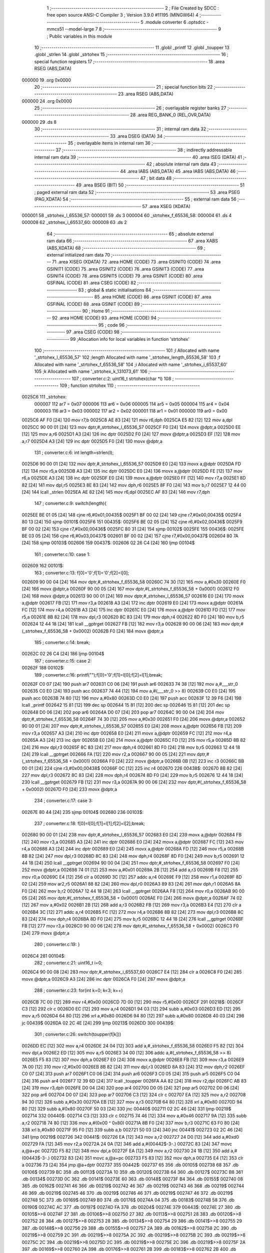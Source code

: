                                       1 ;--------------------------------------------------------
                                      2 ; File Created by SDCC : free open source ANSI-C Compiler
                                      3 ; Version 3.9.0 #11195 (MINGW64)
                                      4 ;--------------------------------------------------------
                                      5 	.module converter
                                      6 	.optsdcc -mmcs51 --model-large
                                      7 	
                                      8 ;--------------------------------------------------------
                                      9 ; Public variables in this module
                                     10 ;--------------------------------------------------------
                                     11 	.globl _printf
                                     12 	.globl _toupper
                                     13 	.globl _strlen
                                     14 	.globl _strtohex
                                     15 ;--------------------------------------------------------
                                     16 ; special function registers
                                     17 ;--------------------------------------------------------
                                     18 	.area RSEG    (ABS,DATA)
      000000                         19 	.org 0x0000
                                     20 ;--------------------------------------------------------
                                     21 ; special function bits
                                     22 ;--------------------------------------------------------
                                     23 	.area RSEG    (ABS,DATA)
      000000                         24 	.org 0x0000
                                     25 ;--------------------------------------------------------
                                     26 ; overlayable register banks
                                     27 ;--------------------------------------------------------
                                     28 	.area REG_BANK_0	(REL,OVR,DATA)
      000000                         29 	.ds 8
                                     30 ;--------------------------------------------------------
                                     31 ; internal ram data
                                     32 ;--------------------------------------------------------
                                     33 	.area DSEG    (DATA)
                                     34 ;--------------------------------------------------------
                                     35 ; overlayable items in internal ram 
                                     36 ;--------------------------------------------------------
                                     37 ;--------------------------------------------------------
                                     38 ; indirectly addressable internal ram data
                                     39 ;--------------------------------------------------------
                                     40 	.area ISEG    (DATA)
                                     41 ;--------------------------------------------------------
                                     42 ; absolute internal ram data
                                     43 ;--------------------------------------------------------
                                     44 	.area IABS    (ABS,DATA)
                                     45 	.area IABS    (ABS,DATA)
                                     46 ;--------------------------------------------------------
                                     47 ; bit data
                                     48 ;--------------------------------------------------------
                                     49 	.area BSEG    (BIT)
                                     50 ;--------------------------------------------------------
                                     51 ; paged external ram data
                                     52 ;--------------------------------------------------------
                                     53 	.area PSEG    (PAG,XDATA)
                                     54 ;--------------------------------------------------------
                                     55 ; external ram data
                                     56 ;--------------------------------------------------------
                                     57 	.area XSEG    (XDATA)
      000001                         58 _strtohex_l_65536_57:
      000001                         59 	.ds 3
      000004                         60 _strtohex_f_65536_58:
      000004                         61 	.ds 4
      000008                         62 _strtohex_i_65537_60:
      000008                         63 	.ds 2
                                     64 ;--------------------------------------------------------
                                     65 ; absolute external ram data
                                     66 ;--------------------------------------------------------
                                     67 	.area XABS    (ABS,XDATA)
                                     68 ;--------------------------------------------------------
                                     69 ; external initialized ram data
                                     70 ;--------------------------------------------------------
                                     71 	.area XISEG   (XDATA)
                                     72 	.area HOME    (CODE)
                                     73 	.area GSINIT0 (CODE)
                                     74 	.area GSINIT1 (CODE)
                                     75 	.area GSINIT2 (CODE)
                                     76 	.area GSINIT3 (CODE)
                                     77 	.area GSINIT4 (CODE)
                                     78 	.area GSINIT5 (CODE)
                                     79 	.area GSINIT  (CODE)
                                     80 	.area GSFINAL (CODE)
                                     81 	.area CSEG    (CODE)
                                     82 ;--------------------------------------------------------
                                     83 ; global & static initialisations
                                     84 ;--------------------------------------------------------
                                     85 	.area HOME    (CODE)
                                     86 	.area GSINIT  (CODE)
                                     87 	.area GSFINAL (CODE)
                                     88 	.area GSINIT  (CODE)
                                     89 ;--------------------------------------------------------
                                     90 ; Home
                                     91 ;--------------------------------------------------------
                                     92 	.area HOME    (CODE)
                                     93 	.area HOME    (CODE)
                                     94 ;--------------------------------------------------------
                                     95 ; code
                                     96 ;--------------------------------------------------------
                                     97 	.area CSEG    (CODE)
                                     98 ;------------------------------------------------------------
                                     99 ;Allocation info for local variables in function 'strtohex'
                                    100 ;------------------------------------------------------------
                                    101 ;l                         Allocated with name '_strtohex_l_65536_57'
                                    102 ;length                    Allocated with name '_strtohex_length_65536_58'
                                    103 ;f                         Allocated with name '_strtohex_f_65536_58'
                                    104 ;i                         Allocated with name '_strtohex_i_65537_60'
                                    105 ;k                         Allocated with name '_strtohex_k_131073_61'
                                    106 ;------------------------------------------------------------
                                    107 ;	converter.c:2: uint16_t strtohex(char *l)
                                    108 ;	-----------------------------------------
                                    109 ;	 function strtohex
                                    110 ;	-----------------------------------------
      0025C6                        111 _strtohex:
                           000007   112 	ar7 = 0x07
                           000006   113 	ar6 = 0x06
                           000005   114 	ar5 = 0x05
                           000004   115 	ar4 = 0x04
                           000003   116 	ar3 = 0x03
                           000002   117 	ar2 = 0x02
                           000001   118 	ar1 = 0x01
                           000000   119 	ar0 = 0x00
      0025C6 AF F0            [24]  120 	mov	r7,b
      0025C8 AE 83            [24]  121 	mov	r6,dph
      0025CA E5 82            [12]  122 	mov	a,dpl
      0025CC 90 00 01         [24]  123 	mov	dptr,#_strtohex_l_65536_57
      0025CF F0               [24]  124 	movx	@dptr,a
      0025D0 EE               [12]  125 	mov	a,r6
      0025D1 A3               [24]  126 	inc	dptr
      0025D2 F0               [24]  127 	movx	@dptr,a
      0025D3 EF               [12]  128 	mov	a,r7
      0025D4 A3               [24]  129 	inc	dptr
      0025D5 F0               [24]  130 	movx	@dptr,a
                                    131 ;	converter.c:6: int length=strlen(l);
      0025D6 90 00 01         [24]  132 	mov	dptr,#_strtohex_l_65536_57
      0025D9 E0               [24]  133 	movx	a,@dptr
      0025DA FD               [12]  134 	mov	r5,a
      0025DB A3               [24]  135 	inc	dptr
      0025DC E0               [24]  136 	movx	a,@dptr
      0025DD FE               [12]  137 	mov	r6,a
      0025DE A3               [24]  138 	inc	dptr
      0025DF E0               [24]  139 	movx	a,@dptr
      0025E0 FF               [12]  140 	mov	r7,a
      0025E1 8D 82            [24]  141 	mov	dpl,r5
      0025E3 8E 83            [24]  142 	mov	dph,r6
      0025E5 8F F0            [24]  143 	mov	b,r7
      0025E7 12 44 00         [24]  144 	lcall	_strlen
      0025EA AE 82            [24]  145 	mov	r6,dpl
      0025EC AF 83            [24]  146 	mov	r7,dph
                                    147 ;	converter.c:9: switch(length){
      0025EE BE 01 05         [24]  148 	cjne	r6,#0x01,00435$
      0025F1 BF 00 02         [24]  149 	cjne	r7,#0x00,00435$
      0025F4 80 13            [24]  150 	sjmp	00101$
      0025F6                        151 00435$:
      0025F6 BE 02 05         [24]  152 	cjne	r6,#0x02,00436$
      0025F9 BF 00 02         [24]  153 	cjne	r7,#0x00,00436$
      0025FC 80 31            [24]  154 	sjmp	00102$
      0025FE                        155 00436$:
      0025FE BE 03 05         [24]  156 	cjne	r6,#0x03,00437$
      002601 BF 00 02         [24]  157 	cjne	r7,#0x00,00437$
      002604 80 7A            [24]  158 	sjmp	00103$
      002606                        159 00437$:
      002606 02 26 C4         [24]  160 	ljmp	00104$
                                    161 ;	converter.c:10: case 1:
      002609                        162 00101$:
                                    163 ;	converter.c:13: f[0]='0';f[1]='0';f[2]=l[0];
      002609 90 00 04         [24]  164 	mov	dptr,#_strtohex_f_65536_58
      00260C 74 30            [12]  165 	mov	a,#0x30
      00260E F0               [24]  166 	movx	@dptr,a
      00260F 90 00 05         [24]  167 	mov	dptr,#(_strtohex_f_65536_58 + 0x0001)
      002612 F0               [24]  168 	movx	@dptr,a
      002613 90 00 01         [24]  169 	mov	dptr,#_strtohex_l_65536_57
      002616 E0               [24]  170 	movx	a,@dptr
      002617 FB               [12]  171 	mov	r3,a
      002618 A3               [24]  172 	inc	dptr
      002619 E0               [24]  173 	movx	a,@dptr
      00261A FC               [12]  174 	mov	r4,a
      00261B A3               [24]  175 	inc	dptr
      00261C E0               [24]  176 	movx	a,@dptr
      00261D FD               [12]  177 	mov	r5,a
      00261E 8B 82            [24]  178 	mov	dpl,r3
      002620 8C 83            [24]  179 	mov	dph,r4
      002622 8D F0            [24]  180 	mov	b,r5
      002624 12 44 18         [24]  181 	lcall	__gptrget
      002627 FB               [12]  182 	mov	r3,a
      002628 90 00 06         [24]  183 	mov	dptr,#(_strtohex_f_65536_58 + 0x0002)
      00262B F0               [24]  184 	movx	@dptr,a
                                    185 ;	converter.c:14: break;
      00262C 02 26 C4         [24]  186 	ljmp	00104$
                                    187 ;	converter.c:15: case 2:
      00262F                        188 00102$:
                                    189 ;	converter.c:16: printf("");f[0]='0';f[1]=l[0];f[2]=l[1];break;
      00262F C0 07            [24]  190 	push	ar7
      002631 C0 06            [24]  191 	push	ar6
      002633 74 38            [12]  192 	mov	a,#___str_0
      002635 C0 E0            [24]  193 	push	acc
      002637 74 44            [12]  194 	mov	a,#(___str_0 >> 8)
      002639 C0 E0            [24]  195 	push	acc
      00263B 74 80            [12]  196 	mov	a,#0x80
      00263D C0 E0            [24]  197 	push	acc
      00263F 12 39 F6         [24]  198 	lcall	_printf
      002642 15 81            [12]  199 	dec	sp
      002644 15 81            [12]  200 	dec	sp
      002646 15 81            [12]  201 	dec	sp
      002648 D0 06            [24]  202 	pop	ar6
      00264A D0 07            [24]  203 	pop	ar7
      00264C 90 00 04         [24]  204 	mov	dptr,#_strtohex_f_65536_58
      00264F 74 30            [12]  205 	mov	a,#0x30
      002651 F0               [24]  206 	movx	@dptr,a
      002652 90 00 01         [24]  207 	mov	dptr,#_strtohex_l_65536_57
      002655 E0               [24]  208 	movx	a,@dptr
      002656 FB               [12]  209 	mov	r3,a
      002657 A3               [24]  210 	inc	dptr
      002658 E0               [24]  211 	movx	a,@dptr
      002659 FC               [12]  212 	mov	r4,a
      00265A A3               [24]  213 	inc	dptr
      00265B E0               [24]  214 	movx	a,@dptr
      00265C FD               [12]  215 	mov	r5,a
      00265D 8B 82            [24]  216 	mov	dpl,r3
      00265F 8C 83            [24]  217 	mov	dph,r4
      002661 8D F0            [24]  218 	mov	b,r5
      002663 12 44 18         [24]  219 	lcall	__gptrget
      002666 FA               [12]  220 	mov	r2,a
      002667 90 00 05         [24]  221 	mov	dptr,#(_strtohex_f_65536_58 + 0x0001)
      00266A F0               [24]  222 	movx	@dptr,a
      00266B 0B               [12]  223 	inc	r3
      00266C BB 00 01         [24]  224 	cjne	r3,#0x00,00438$
      00266F 0C               [12]  225 	inc	r4
      002670                        226 00438$:
      002670 8B 82            [24]  227 	mov	dpl,r3
      002672 8C 83            [24]  228 	mov	dph,r4
      002674 8D F0            [24]  229 	mov	b,r5
      002676 12 44 18         [24]  230 	lcall	__gptrget
      002679 FB               [12]  231 	mov	r3,a
      00267A 90 00 06         [24]  232 	mov	dptr,#(_strtohex_f_65536_58 + 0x0002)
      00267D F0               [24]  233 	movx	@dptr,a
                                    234 ;	converter.c:17: case 3:
      00267E 80 44            [24]  235 	sjmp	00104$
      002680                        236 00103$:
                                    237 ;	converter.c:18: f[0]=l[0];f[1]=l[1];f[2]=l[2];break;
      002680 90 00 01         [24]  238 	mov	dptr,#_strtohex_l_65536_57
      002683 E0               [24]  239 	movx	a,@dptr
      002684 FB               [12]  240 	mov	r3,a
      002685 A3               [24]  241 	inc	dptr
      002686 E0               [24]  242 	movx	a,@dptr
      002687 FC               [12]  243 	mov	r4,a
      002688 A3               [24]  244 	inc	dptr
      002689 E0               [24]  245 	movx	a,@dptr
      00268A FD               [12]  246 	mov	r5,a
      00268B 8B 82            [24]  247 	mov	dpl,r3
      00268D 8C 83            [24]  248 	mov	dph,r4
      00268F 8D F0            [24]  249 	mov	b,r5
      002691 12 44 18         [24]  250 	lcall	__gptrget
      002694 90 00 04         [24]  251 	mov	dptr,#_strtohex_f_65536_58
      002697 F0               [24]  252 	movx	@dptr,a
      002698 74 01            [12]  253 	mov	a,#0x01
      00269A 2B               [12]  254 	add	a,r3
      00269B F8               [12]  255 	mov	r0,a
      00269C E4               [12]  256 	clr	a
      00269D 3C               [12]  257 	addc	a,r4
      00269E F9               [12]  258 	mov	r1,a
      00269F 8D 02            [24]  259 	mov	ar2,r5
      0026A1 88 82            [24]  260 	mov	dpl,r0
      0026A3 89 83            [24]  261 	mov	dph,r1
      0026A5 8A F0            [24]  262 	mov	b,r2
      0026A7 12 44 18         [24]  263 	lcall	__gptrget
      0026AA F8               [12]  264 	mov	r0,a
      0026AB 90 00 05         [24]  265 	mov	dptr,#(_strtohex_f_65536_58 + 0x0001)
      0026AE F0               [24]  266 	movx	@dptr,a
      0026AF 74 02            [12]  267 	mov	a,#0x02
      0026B1 2B               [12]  268 	add	a,r3
      0026B2 FB               [12]  269 	mov	r3,a
      0026B3 E4               [12]  270 	clr	a
      0026B4 3C               [12]  271 	addc	a,r4
      0026B5 FC               [12]  272 	mov	r4,a
      0026B6 8B 82            [24]  273 	mov	dpl,r3
      0026B8 8C 83            [24]  274 	mov	dph,r4
      0026BA 8D F0            [24]  275 	mov	b,r5
      0026BC 12 44 18         [24]  276 	lcall	__gptrget
      0026BF FB               [12]  277 	mov	r3,a
      0026C0 90 00 06         [24]  278 	mov	dptr,#(_strtohex_f_65536_58 + 0x0002)
      0026C3 F0               [24]  279 	movx	@dptr,a
                                    280 ;	converter.c:19: }
      0026C4                        281 00104$:
                                    282 ;	converter.c:21: uint16_t i=0;
      0026C4 90 00 08         [24]  283 	mov	dptr,#_strtohex_i_65537_60
      0026C7 E4               [12]  284 	clr	a
      0026C8 F0               [24]  285 	movx	@dptr,a
      0026C9 A3               [24]  286 	inc	dptr
      0026CA F0               [24]  287 	movx	@dptr,a
                                    288 ;	converter.c:23: for(int k=0; k<3; k++)
      0026CB 7C 00            [12]  289 	mov	r4,#0x00
      0026CD 7D 00            [12]  290 	mov	r5,#0x00
      0026CF                        291 00218$:
      0026CF C3               [12]  292 	clr	c
      0026D0 EC               [12]  293 	mov	a,r4
      0026D1 94 03            [12]  294 	subb	a,#0x03
      0026D3 ED               [12]  295 	mov	a,r5
      0026D4 64 80            [12]  296 	xrl	a,#0x80
      0026D6 94 80            [12]  297 	subb	a,#0x80
      0026D8 40 03            [24]  298 	jc	00439$
      0026DA 02 2C 4E         [24]  299 	ljmp	00213$
      0026DD                        300 00439$:
                                    301 ;	converter.c:26: switch(toupper(f[k]))
      0026DD EC               [12]  302 	mov	a,r4
      0026DE 24 04            [12]  303 	add	a,#_strtohex_f_65536_58
      0026E0 F5 82            [12]  304 	mov	dpl,a
      0026E2 ED               [12]  305 	mov	a,r5
      0026E3 34 00            [12]  306 	addc	a,#(_strtohex_f_65536_58 >> 8)
      0026E5 F5 83            [12]  307 	mov	dph,a
      0026E7 E0               [24]  308 	movx	a,@dptr
      0026E8 FB               [12]  309 	mov	r3,a
      0026E9 7A 00            [12]  310 	mov	r2,#0x00
      0026EB 8B 82            [24]  311 	mov	dpl,r3
      0026ED 8A 83            [24]  312 	mov	dph,r2
      0026EF C0 07            [24]  313 	push	ar7
      0026F1 C0 06            [24]  314 	push	ar6
      0026F3 C0 05            [24]  315 	push	ar5
      0026F5 C0 04            [24]  316 	push	ar4
      0026F7 12 39 6D         [24]  317 	lcall	_toupper
      0026FA AA 82            [24]  318 	mov	r2,dpl
      0026FC AB 83            [24]  319 	mov	r3,dph
      0026FE D0 04            [24]  320 	pop	ar4
      002700 D0 05            [24]  321 	pop	ar5
      002702 D0 06            [24]  322 	pop	ar6
      002704 D0 07            [24]  323 	pop	ar7
      002706 C3               [12]  324 	clr	c
      002707 EA               [12]  325 	mov	a,r2
      002708 94 30            [12]  326 	subb	a,#0x30
      00270A EB               [12]  327 	mov	a,r3
      00270B 64 80            [12]  328 	xrl	a,#0x80
      00270D 94 80            [12]  329 	subb	a,#0x80
      00270F 50 03            [24]  330 	jnc	00440$
      002711 02 2C 46         [24]  331 	ljmp	00219$
      002714                        332 00440$:
      002714 C3               [12]  333 	clr	c
      002715 74 46            [12]  334 	mov	a,#0x46
      002717 9A               [12]  335 	subb	a,r2
      002718 74 80            [12]  336 	mov	a,#(0x00 ^ 0x80)
      00271A 8B F0            [24]  337 	mov	b,r3
      00271C 63 F0 80         [24]  338 	xrl	b,#0x80
      00271F 95 F0            [12]  339 	subb	a,b
      002721 50 03            [24]  340 	jnc	00441$
      002723 02 2C 46         [24]  341 	ljmp	00219$
      002726                        342 00441$:
      002726 EA               [12]  343 	mov	a,r2
      002727 24 D0            [12]  344 	add	a,#0xd0
      002729 FA               [12]  345 	mov	r2,a
      00272A 24 0A            [12]  346 	add	a,#(00442$-3-.)
      00272C 83               [24]  347 	movc	a,@a+pc
      00272D F5 82            [12]  348 	mov	dpl,a
      00272F EA               [12]  349 	mov	a,r2
      002730 24 1B            [12]  350 	add	a,#(00443$-3-.)
      002732 83               [24]  351 	movc	a,@a+pc
      002733 F5 83            [12]  352 	mov	dph,a
      002735 E4               [12]  353 	clr	a
      002736 73               [24]  354 	jmp	@a+dptr
      002737                        355 00442$:
      002737 65                     356 	.db	00105$
      002738 68                     357 	.db	00106$
      002739 BC                     358 	.db	00113$
      00273A 10                     359 	.db	00120$
      00273B 64                     360 	.db	00127$
      00273C B8                     361 	.db	00134$
      00273D 0C                     362 	.db	00141$
      00273E 60                     363 	.db	00148$
      00273F B4                     364 	.db	00155$
      002740 08                     365 	.db	00162$
      002741 46                     366 	.db	00219$
      002742 46                     367 	.db	00219$
      002743 46                     368 	.db	00219$
      002744 46                     369 	.db	00219$
      002745 46                     370 	.db	00219$
      002746 46                     371 	.db	00219$
      002747 46                     372 	.db	00219$
      002748 5C                     373 	.db	00169$
      002749 B0                     374 	.db	00176$
      00274A 04                     375 	.db	00183$
      00274B 58                     376 	.db	00190$
      00274C AC                     377 	.db	00197$
      00274D FA                     378 	.db	00204$
      00274E                        379 00443$:
      00274E 27                     380 	.db	00105$>>8
      00274F 27                     381 	.db	00106$>>8
      002750 27                     382 	.db	00113$>>8
      002751 28                     383 	.db	00120$>>8
      002752 28                     384 	.db	00127$>>8
      002753 28                     385 	.db	00134$>>8
      002754 29                     386 	.db	00141$>>8
      002755 29                     387 	.db	00148$>>8
      002756 29                     388 	.db	00155$>>8
      002757 2A                     389 	.db	00162$>>8
      002758 2C                     390 	.db	00219$>>8
      002759 2C                     391 	.db	00219$>>8
      00275A 2C                     392 	.db	00219$>>8
      00275B 2C                     393 	.db	00219$>>8
      00275C 2C                     394 	.db	00219$>>8
      00275D 2C                     395 	.db	00219$>>8
      00275E 2C                     396 	.db	00219$>>8
      00275F 2A                     397 	.db	00169$>>8
      002760 2A                     398 	.db	00176$>>8
      002761 2B                     399 	.db	00183$>>8
      002762 2B                     400 	.db	00190$>>8
      002763 2B                     401 	.db	00197$>>8
      002764 2B                     402 	.db	00204$>>8
                                    403 ;	converter.c:29: case '0':
      002765                        404 00105$:
                                    405 ;	converter.c:30: i+=0;
                                    406 ;	converter.c:31: break;
      002765 02 2C 46         [24]  407 	ljmp	00219$
                                    408 ;	converter.c:32: case '1'://1
      002768                        409 00106$:
                                    410 ;	converter.c:33: if(k==0)
      002768 EC               [12]  411 	mov	a,r4
      002769 4D               [12]  412 	orl	a,r5
      00276A 70 12            [24]  413 	jnz	00108$
                                    414 ;	converter.c:34: i+=0x100;
      00276C 90 00 08         [24]  415 	mov	dptr,#_strtohex_i_65537_60
      00276F E0               [24]  416 	movx	a,@dptr
      002770 FA               [12]  417 	mov	r2,a
      002771 A3               [24]  418 	inc	dptr
      002772 E0               [24]  419 	movx	a,@dptr
      002773 FB               [12]  420 	mov	r3,a
      002774 90 00 08         [24]  421 	mov	dptr,#_strtohex_i_65537_60
      002777 EA               [12]  422 	mov	a,r2
      002778 F0               [24]  423 	movx	@dptr,a
      002779 74 01            [12]  424 	mov	a,#0x01
      00277B 2B               [12]  425 	add	a,r3
      00277C A3               [24]  426 	inc	dptr
      00277D F0               [24]  427 	movx	@dptr,a
      00277E                        428 00108$:
                                    429 ;	converter.c:35: if(k==1)
      00277E 8C 02            [24]  430 	mov	ar2,r4
      002780 8D 03            [24]  431 	mov	ar3,r5
      002782 BC 01 16         [24]  432 	cjne	r4,#0x01,00110$
      002785 BD 00 13         [24]  433 	cjne	r5,#0x00,00110$
                                    434 ;	converter.c:36: i+=0x010;
      002788 90 00 08         [24]  435 	mov	dptr,#_strtohex_i_65537_60
      00278B E0               [24]  436 	movx	a,@dptr
      00278C F8               [12]  437 	mov	r0,a
      00278D A3               [24]  438 	inc	dptr
      00278E E0               [24]  439 	movx	a,@dptr
      00278F F9               [12]  440 	mov	r1,a
      002790 90 00 08         [24]  441 	mov	dptr,#_strtohex_i_65537_60
      002793 74 10            [12]  442 	mov	a,#0x10
      002795 28               [12]  443 	add	a,r0
      002796 F0               [24]  444 	movx	@dptr,a
      002797 E4               [12]  445 	clr	a
      002798 39               [12]  446 	addc	a,r1
      002799 A3               [24]  447 	inc	dptr
      00279A F0               [24]  448 	movx	@dptr,a
      00279B                        449 00110$:
                                    450 ;	converter.c:37: if(k==2)
      00279B BA 02 05         [24]  451 	cjne	r2,#0x02,00447$
      00279E BB 00 02         [24]  452 	cjne	r3,#0x00,00447$
      0027A1 80 03            [24]  453 	sjmp	00448$
      0027A3                        454 00447$:
      0027A3 02 2C 46         [24]  455 	ljmp	00219$
      0027A6                        456 00448$:
                                    457 ;	converter.c:38: i+=0x001;
      0027A6 90 00 08         [24]  458 	mov	dptr,#_strtohex_i_65537_60
      0027A9 E0               [24]  459 	movx	a,@dptr
      0027AA FA               [12]  460 	mov	r2,a
      0027AB A3               [24]  461 	inc	dptr
      0027AC E0               [24]  462 	movx	a,@dptr
      0027AD FB               [12]  463 	mov	r3,a
      0027AE 90 00 08         [24]  464 	mov	dptr,#_strtohex_i_65537_60
      0027B1 74 01            [12]  465 	mov	a,#0x01
      0027B3 2A               [12]  466 	add	a,r2
      0027B4 F0               [24]  467 	movx	@dptr,a
      0027B5 E4               [12]  468 	clr	a
      0027B6 3B               [12]  469 	addc	a,r3
      0027B7 A3               [24]  470 	inc	dptr
      0027B8 F0               [24]  471 	movx	@dptr,a
                                    472 ;	converter.c:39: break;
      0027B9 02 2C 46         [24]  473 	ljmp	00219$
                                    474 ;	converter.c:40: case 50://2
      0027BC                        475 00113$:
                                    476 ;	converter.c:41: if(k==0)
      0027BC EC               [12]  477 	mov	a,r4
      0027BD 4D               [12]  478 	orl	a,r5
      0027BE 70 12            [24]  479 	jnz	00115$
                                    480 ;	converter.c:42: i+=0x200;
      0027C0 90 00 08         [24]  481 	mov	dptr,#_strtohex_i_65537_60
      0027C3 E0               [24]  482 	movx	a,@dptr
      0027C4 FA               [12]  483 	mov	r2,a
      0027C5 A3               [24]  484 	inc	dptr
      0027C6 E0               [24]  485 	movx	a,@dptr
      0027C7 FB               [12]  486 	mov	r3,a
      0027C8 90 00 08         [24]  487 	mov	dptr,#_strtohex_i_65537_60
      0027CB EA               [12]  488 	mov	a,r2
      0027CC F0               [24]  489 	movx	@dptr,a
      0027CD 74 02            [12]  490 	mov	a,#0x02
      0027CF 2B               [12]  491 	add	a,r3
      0027D0 A3               [24]  492 	inc	dptr
      0027D1 F0               [24]  493 	movx	@dptr,a
      0027D2                        494 00115$:
                                    495 ;	converter.c:43: if(k==1)
      0027D2 8C 02            [24]  496 	mov	ar2,r4
      0027D4 8D 03            [24]  497 	mov	ar3,r5
      0027D6 BC 01 16         [24]  498 	cjne	r4,#0x01,00117$
      0027D9 BD 00 13         [24]  499 	cjne	r5,#0x00,00117$
                                    500 ;	converter.c:44: i+=0x020;
      0027DC 90 00 08         [24]  501 	mov	dptr,#_strtohex_i_65537_60
      0027DF E0               [24]  502 	movx	a,@dptr
      0027E0 F8               [12]  503 	mov	r0,a
      0027E1 A3               [24]  504 	inc	dptr
      0027E2 E0               [24]  505 	movx	a,@dptr
      0027E3 F9               [12]  506 	mov	r1,a
      0027E4 90 00 08         [24]  507 	mov	dptr,#_strtohex_i_65537_60
      0027E7 74 20            [12]  508 	mov	a,#0x20
      0027E9 28               [12]  509 	add	a,r0
      0027EA F0               [24]  510 	movx	@dptr,a
      0027EB E4               [12]  511 	clr	a
      0027EC 39               [12]  512 	addc	a,r1
      0027ED A3               [24]  513 	inc	dptr
      0027EE F0               [24]  514 	movx	@dptr,a
      0027EF                        515 00117$:
                                    516 ;	converter.c:45: if(k==2)
      0027EF BA 02 05         [24]  517 	cjne	r2,#0x02,00452$
      0027F2 BB 00 02         [24]  518 	cjne	r3,#0x00,00452$
      0027F5 80 03            [24]  519 	sjmp	00453$
      0027F7                        520 00452$:
      0027F7 02 2C 46         [24]  521 	ljmp	00219$
      0027FA                        522 00453$:
                                    523 ;	converter.c:46: i+=0x002;
      0027FA 90 00 08         [24]  524 	mov	dptr,#_strtohex_i_65537_60
      0027FD E0               [24]  525 	movx	a,@dptr
      0027FE FA               [12]  526 	mov	r2,a
      0027FF A3               [24]  527 	inc	dptr
      002800 E0               [24]  528 	movx	a,@dptr
      002801 FB               [12]  529 	mov	r3,a
      002802 90 00 08         [24]  530 	mov	dptr,#_strtohex_i_65537_60
      002805 74 02            [12]  531 	mov	a,#0x02
      002807 2A               [12]  532 	add	a,r2
      002808 F0               [24]  533 	movx	@dptr,a
      002809 E4               [12]  534 	clr	a
      00280A 3B               [12]  535 	addc	a,r3
      00280B A3               [24]  536 	inc	dptr
      00280C F0               [24]  537 	movx	@dptr,a
                                    538 ;	converter.c:47: break;
      00280D 02 2C 46         [24]  539 	ljmp	00219$
                                    540 ;	converter.c:48: case 51://3
      002810                        541 00120$:
                                    542 ;	converter.c:49: if(k==0)
      002810 EC               [12]  543 	mov	a,r4
      002811 4D               [12]  544 	orl	a,r5
      002812 70 12            [24]  545 	jnz	00122$
                                    546 ;	converter.c:50: i+=0x300;
      002814 90 00 08         [24]  547 	mov	dptr,#_strtohex_i_65537_60
      002817 E0               [24]  548 	movx	a,@dptr
      002818 FA               [12]  549 	mov	r2,a
      002819 A3               [24]  550 	inc	dptr
      00281A E0               [24]  551 	movx	a,@dptr
      00281B FB               [12]  552 	mov	r3,a
      00281C 90 00 08         [24]  553 	mov	dptr,#_strtohex_i_65537_60
      00281F EA               [12]  554 	mov	a,r2
      002820 F0               [24]  555 	movx	@dptr,a
      002821 74 03            [12]  556 	mov	a,#0x03
      002823 2B               [12]  557 	add	a,r3
      002824 A3               [24]  558 	inc	dptr
      002825 F0               [24]  559 	movx	@dptr,a
      002826                        560 00122$:
                                    561 ;	converter.c:51: if(k==1)
      002826 8C 02            [24]  562 	mov	ar2,r4
      002828 8D 03            [24]  563 	mov	ar3,r5
      00282A BC 01 16         [24]  564 	cjne	r4,#0x01,00124$
      00282D BD 00 13         [24]  565 	cjne	r5,#0x00,00124$
                                    566 ;	converter.c:52: i+=0x030;
      002830 90 00 08         [24]  567 	mov	dptr,#_strtohex_i_65537_60
      002833 E0               [24]  568 	movx	a,@dptr
      002834 F8               [12]  569 	mov	r0,a
      002835 A3               [24]  570 	inc	dptr
      002836 E0               [24]  571 	movx	a,@dptr
      002837 F9               [12]  572 	mov	r1,a
      002838 90 00 08         [24]  573 	mov	dptr,#_strtohex_i_65537_60
      00283B 74 30            [12]  574 	mov	a,#0x30
      00283D 28               [12]  575 	add	a,r0
      00283E F0               [24]  576 	movx	@dptr,a
      00283F E4               [12]  577 	clr	a
      002840 39               [12]  578 	addc	a,r1
      002841 A3               [24]  579 	inc	dptr
      002842 F0               [24]  580 	movx	@dptr,a
      002843                        581 00124$:
                                    582 ;	converter.c:53: if(k==2)
      002843 BA 02 05         [24]  583 	cjne	r2,#0x02,00457$
      002846 BB 00 02         [24]  584 	cjne	r3,#0x00,00457$
      002849 80 03            [24]  585 	sjmp	00458$
      00284B                        586 00457$:
      00284B 02 2C 46         [24]  587 	ljmp	00219$
      00284E                        588 00458$:
                                    589 ;	converter.c:54: i+=0x003;
      00284E 90 00 08         [24]  590 	mov	dptr,#_strtohex_i_65537_60
      002851 E0               [24]  591 	movx	a,@dptr
      002852 FA               [12]  592 	mov	r2,a
      002853 A3               [24]  593 	inc	dptr
      002854 E0               [24]  594 	movx	a,@dptr
      002855 FB               [12]  595 	mov	r3,a
      002856 90 00 08         [24]  596 	mov	dptr,#_strtohex_i_65537_60
      002859 74 03            [12]  597 	mov	a,#0x03
      00285B 2A               [12]  598 	add	a,r2
      00285C F0               [24]  599 	movx	@dptr,a
      00285D E4               [12]  600 	clr	a
      00285E 3B               [12]  601 	addc	a,r3
      00285F A3               [24]  602 	inc	dptr
      002860 F0               [24]  603 	movx	@dptr,a
                                    604 ;	converter.c:55: break;
      002861 02 2C 46         [24]  605 	ljmp	00219$
                                    606 ;	converter.c:56: case 52://4
      002864                        607 00127$:
                                    608 ;	converter.c:57: if(k==0)
      002864 EC               [12]  609 	mov	a,r4
      002865 4D               [12]  610 	orl	a,r5
      002866 70 12            [24]  611 	jnz	00129$
                                    612 ;	converter.c:58: i+=0x400;
      002868 90 00 08         [24]  613 	mov	dptr,#_strtohex_i_65537_60
      00286B E0               [24]  614 	movx	a,@dptr
      00286C FA               [12]  615 	mov	r2,a
      00286D A3               [24]  616 	inc	dptr
      00286E E0               [24]  617 	movx	a,@dptr
      00286F FB               [12]  618 	mov	r3,a
      002870 90 00 08         [24]  619 	mov	dptr,#_strtohex_i_65537_60
      002873 EA               [12]  620 	mov	a,r2
      002874 F0               [24]  621 	movx	@dptr,a
      002875 74 04            [12]  622 	mov	a,#0x04
      002877 2B               [12]  623 	add	a,r3
      002878 A3               [24]  624 	inc	dptr
      002879 F0               [24]  625 	movx	@dptr,a
      00287A                        626 00129$:
                                    627 ;	converter.c:59: if(k==1)
      00287A 8C 02            [24]  628 	mov	ar2,r4
      00287C 8D 03            [24]  629 	mov	ar3,r5
      00287E BC 01 16         [24]  630 	cjne	r4,#0x01,00131$
      002881 BD 00 13         [24]  631 	cjne	r5,#0x00,00131$
                                    632 ;	converter.c:60: i+=0x040;
      002884 90 00 08         [24]  633 	mov	dptr,#_strtohex_i_65537_60
      002887 E0               [24]  634 	movx	a,@dptr
      002888 F8               [12]  635 	mov	r0,a
      002889 A3               [24]  636 	inc	dptr
      00288A E0               [24]  637 	movx	a,@dptr
      00288B F9               [12]  638 	mov	r1,a
      00288C 90 00 08         [24]  639 	mov	dptr,#_strtohex_i_65537_60
      00288F 74 40            [12]  640 	mov	a,#0x40
      002891 28               [12]  641 	add	a,r0
      002892 F0               [24]  642 	movx	@dptr,a
      002893 E4               [12]  643 	clr	a
      002894 39               [12]  644 	addc	a,r1
      002895 A3               [24]  645 	inc	dptr
      002896 F0               [24]  646 	movx	@dptr,a
      002897                        647 00131$:
                                    648 ;	converter.c:61: if(k==2)
      002897 BA 02 05         [24]  649 	cjne	r2,#0x02,00462$
      00289A BB 00 02         [24]  650 	cjne	r3,#0x00,00462$
      00289D 80 03            [24]  651 	sjmp	00463$
      00289F                        652 00462$:
      00289F 02 2C 46         [24]  653 	ljmp	00219$
      0028A2                        654 00463$:
                                    655 ;	converter.c:62: i+=0x004;
      0028A2 90 00 08         [24]  656 	mov	dptr,#_strtohex_i_65537_60
      0028A5 E0               [24]  657 	movx	a,@dptr
      0028A6 FA               [12]  658 	mov	r2,a
      0028A7 A3               [24]  659 	inc	dptr
      0028A8 E0               [24]  660 	movx	a,@dptr
      0028A9 FB               [12]  661 	mov	r3,a
      0028AA 90 00 08         [24]  662 	mov	dptr,#_strtohex_i_65537_60
      0028AD 74 04            [12]  663 	mov	a,#0x04
      0028AF 2A               [12]  664 	add	a,r2
      0028B0 F0               [24]  665 	movx	@dptr,a
      0028B1 E4               [12]  666 	clr	a
      0028B2 3B               [12]  667 	addc	a,r3
      0028B3 A3               [24]  668 	inc	dptr
      0028B4 F0               [24]  669 	movx	@dptr,a
                                    670 ;	converter.c:63: break;
      0028B5 02 2C 46         [24]  671 	ljmp	00219$
                                    672 ;	converter.c:64: case 53://5
      0028B8                        673 00134$:
                                    674 ;	converter.c:65: if(k==0)
      0028B8 EC               [12]  675 	mov	a,r4
      0028B9 4D               [12]  676 	orl	a,r5
      0028BA 70 12            [24]  677 	jnz	00136$
                                    678 ;	converter.c:66: i+=0x500;
      0028BC 90 00 08         [24]  679 	mov	dptr,#_strtohex_i_65537_60
      0028BF E0               [24]  680 	movx	a,@dptr
      0028C0 FA               [12]  681 	mov	r2,a
      0028C1 A3               [24]  682 	inc	dptr
      0028C2 E0               [24]  683 	movx	a,@dptr
      0028C3 FB               [12]  684 	mov	r3,a
      0028C4 90 00 08         [24]  685 	mov	dptr,#_strtohex_i_65537_60
      0028C7 EA               [12]  686 	mov	a,r2
      0028C8 F0               [24]  687 	movx	@dptr,a
      0028C9 74 05            [12]  688 	mov	a,#0x05
      0028CB 2B               [12]  689 	add	a,r3
      0028CC A3               [24]  690 	inc	dptr
      0028CD F0               [24]  691 	movx	@dptr,a
      0028CE                        692 00136$:
                                    693 ;	converter.c:67: if(k==1)
      0028CE 8C 02            [24]  694 	mov	ar2,r4
      0028D0 8D 03            [24]  695 	mov	ar3,r5
      0028D2 BC 01 16         [24]  696 	cjne	r4,#0x01,00138$
      0028D5 BD 00 13         [24]  697 	cjne	r5,#0x00,00138$
                                    698 ;	converter.c:68: i+=0x050;
      0028D8 90 00 08         [24]  699 	mov	dptr,#_strtohex_i_65537_60
      0028DB E0               [24]  700 	movx	a,@dptr
      0028DC F8               [12]  701 	mov	r0,a
      0028DD A3               [24]  702 	inc	dptr
      0028DE E0               [24]  703 	movx	a,@dptr
      0028DF F9               [12]  704 	mov	r1,a
      0028E0 90 00 08         [24]  705 	mov	dptr,#_strtohex_i_65537_60
      0028E3 74 50            [12]  706 	mov	a,#0x50
      0028E5 28               [12]  707 	add	a,r0
      0028E6 F0               [24]  708 	movx	@dptr,a
      0028E7 E4               [12]  709 	clr	a
      0028E8 39               [12]  710 	addc	a,r1
      0028E9 A3               [24]  711 	inc	dptr
      0028EA F0               [24]  712 	movx	@dptr,a
      0028EB                        713 00138$:
                                    714 ;	converter.c:69: if(k==2)
      0028EB BA 02 05         [24]  715 	cjne	r2,#0x02,00467$
      0028EE BB 00 02         [24]  716 	cjne	r3,#0x00,00467$
      0028F1 80 03            [24]  717 	sjmp	00468$
      0028F3                        718 00467$:
      0028F3 02 2C 46         [24]  719 	ljmp	00219$
      0028F6                        720 00468$:
                                    721 ;	converter.c:70: i+=0x005;
      0028F6 90 00 08         [24]  722 	mov	dptr,#_strtohex_i_65537_60
      0028F9 E0               [24]  723 	movx	a,@dptr
      0028FA FA               [12]  724 	mov	r2,a
      0028FB A3               [24]  725 	inc	dptr
      0028FC E0               [24]  726 	movx	a,@dptr
      0028FD FB               [12]  727 	mov	r3,a
      0028FE 90 00 08         [24]  728 	mov	dptr,#_strtohex_i_65537_60
      002901 74 05            [12]  729 	mov	a,#0x05
      002903 2A               [12]  730 	add	a,r2
      002904 F0               [24]  731 	movx	@dptr,a
      002905 E4               [12]  732 	clr	a
      002906 3B               [12]  733 	addc	a,r3
      002907 A3               [24]  734 	inc	dptr
      002908 F0               [24]  735 	movx	@dptr,a
                                    736 ;	converter.c:71: break;
      002909 02 2C 46         [24]  737 	ljmp	00219$
                                    738 ;	converter.c:72: case 54://6
      00290C                        739 00141$:
                                    740 ;	converter.c:73: if(k==0)
      00290C EC               [12]  741 	mov	a,r4
      00290D 4D               [12]  742 	orl	a,r5
      00290E 70 12            [24]  743 	jnz	00143$
                                    744 ;	converter.c:74: i+=0x600;
      002910 90 00 08         [24]  745 	mov	dptr,#_strtohex_i_65537_60
      002913 E0               [24]  746 	movx	a,@dptr
      002914 FA               [12]  747 	mov	r2,a
      002915 A3               [24]  748 	inc	dptr
      002916 E0               [24]  749 	movx	a,@dptr
      002917 FB               [12]  750 	mov	r3,a
      002918 90 00 08         [24]  751 	mov	dptr,#_strtohex_i_65537_60
      00291B EA               [12]  752 	mov	a,r2
      00291C F0               [24]  753 	movx	@dptr,a
      00291D 74 06            [12]  754 	mov	a,#0x06
      00291F 2B               [12]  755 	add	a,r3
      002920 A3               [24]  756 	inc	dptr
      002921 F0               [24]  757 	movx	@dptr,a
      002922                        758 00143$:
                                    759 ;	converter.c:75: if(k==1)
      002922 8C 02            [24]  760 	mov	ar2,r4
      002924 8D 03            [24]  761 	mov	ar3,r5
      002926 BC 01 16         [24]  762 	cjne	r4,#0x01,00145$
      002929 BD 00 13         [24]  763 	cjne	r5,#0x00,00145$
                                    764 ;	converter.c:76: i+=0x060;
      00292C 90 00 08         [24]  765 	mov	dptr,#_strtohex_i_65537_60
      00292F E0               [24]  766 	movx	a,@dptr
      002930 F8               [12]  767 	mov	r0,a
      002931 A3               [24]  768 	inc	dptr
      002932 E0               [24]  769 	movx	a,@dptr
      002933 F9               [12]  770 	mov	r1,a
      002934 90 00 08         [24]  771 	mov	dptr,#_strtohex_i_65537_60
      002937 74 60            [12]  772 	mov	a,#0x60
      002939 28               [12]  773 	add	a,r0
      00293A F0               [24]  774 	movx	@dptr,a
      00293B E4               [12]  775 	clr	a
      00293C 39               [12]  776 	addc	a,r1
      00293D A3               [24]  777 	inc	dptr
      00293E F0               [24]  778 	movx	@dptr,a
      00293F                        779 00145$:
                                    780 ;	converter.c:77: if(k==2)
      00293F BA 02 05         [24]  781 	cjne	r2,#0x02,00472$
      002942 BB 00 02         [24]  782 	cjne	r3,#0x00,00472$
      002945 80 03            [24]  783 	sjmp	00473$
      002947                        784 00472$:
      002947 02 2C 46         [24]  785 	ljmp	00219$
      00294A                        786 00473$:
                                    787 ;	converter.c:78: i+=0x006;
      00294A 90 00 08         [24]  788 	mov	dptr,#_strtohex_i_65537_60
      00294D E0               [24]  789 	movx	a,@dptr
      00294E FA               [12]  790 	mov	r2,a
      00294F A3               [24]  791 	inc	dptr
      002950 E0               [24]  792 	movx	a,@dptr
      002951 FB               [12]  793 	mov	r3,a
      002952 90 00 08         [24]  794 	mov	dptr,#_strtohex_i_65537_60
      002955 74 06            [12]  795 	mov	a,#0x06
      002957 2A               [12]  796 	add	a,r2
      002958 F0               [24]  797 	movx	@dptr,a
      002959 E4               [12]  798 	clr	a
      00295A 3B               [12]  799 	addc	a,r3
      00295B A3               [24]  800 	inc	dptr
      00295C F0               [24]  801 	movx	@dptr,a
                                    802 ;	converter.c:79: break;
      00295D 02 2C 46         [24]  803 	ljmp	00219$
                                    804 ;	converter.c:80: case 55://7
      002960                        805 00148$:
                                    806 ;	converter.c:81: if(k==0)
      002960 EC               [12]  807 	mov	a,r4
      002961 4D               [12]  808 	orl	a,r5
      002962 70 12            [24]  809 	jnz	00150$
                                    810 ;	converter.c:82: i+=0x700;
      002964 90 00 08         [24]  811 	mov	dptr,#_strtohex_i_65537_60
      002967 E0               [24]  812 	movx	a,@dptr
      002968 FA               [12]  813 	mov	r2,a
      002969 A3               [24]  814 	inc	dptr
      00296A E0               [24]  815 	movx	a,@dptr
      00296B FB               [12]  816 	mov	r3,a
      00296C 90 00 08         [24]  817 	mov	dptr,#_strtohex_i_65537_60
      00296F EA               [12]  818 	mov	a,r2
      002970 F0               [24]  819 	movx	@dptr,a
      002971 74 07            [12]  820 	mov	a,#0x07
      002973 2B               [12]  821 	add	a,r3
      002974 A3               [24]  822 	inc	dptr
      002975 F0               [24]  823 	movx	@dptr,a
      002976                        824 00150$:
                                    825 ;	converter.c:83: if(k==1)
      002976 8C 02            [24]  826 	mov	ar2,r4
      002978 8D 03            [24]  827 	mov	ar3,r5
      00297A BC 01 16         [24]  828 	cjne	r4,#0x01,00152$
      00297D BD 00 13         [24]  829 	cjne	r5,#0x00,00152$
                                    830 ;	converter.c:84: i+=0x070;
      002980 90 00 08         [24]  831 	mov	dptr,#_strtohex_i_65537_60
      002983 E0               [24]  832 	movx	a,@dptr
      002984 F8               [12]  833 	mov	r0,a
      002985 A3               [24]  834 	inc	dptr
      002986 E0               [24]  835 	movx	a,@dptr
      002987 F9               [12]  836 	mov	r1,a
      002988 90 00 08         [24]  837 	mov	dptr,#_strtohex_i_65537_60
      00298B 74 70            [12]  838 	mov	a,#0x70
      00298D 28               [12]  839 	add	a,r0
      00298E F0               [24]  840 	movx	@dptr,a
      00298F E4               [12]  841 	clr	a
      002990 39               [12]  842 	addc	a,r1
      002991 A3               [24]  843 	inc	dptr
      002992 F0               [24]  844 	movx	@dptr,a
      002993                        845 00152$:
                                    846 ;	converter.c:85: if(k==2)
      002993 BA 02 05         [24]  847 	cjne	r2,#0x02,00477$
      002996 BB 00 02         [24]  848 	cjne	r3,#0x00,00477$
      002999 80 03            [24]  849 	sjmp	00478$
      00299B                        850 00477$:
      00299B 02 2C 46         [24]  851 	ljmp	00219$
      00299E                        852 00478$:
                                    853 ;	converter.c:86: i+=0x007;
      00299E 90 00 08         [24]  854 	mov	dptr,#_strtohex_i_65537_60
      0029A1 E0               [24]  855 	movx	a,@dptr
      0029A2 FA               [12]  856 	mov	r2,a
      0029A3 A3               [24]  857 	inc	dptr
      0029A4 E0               [24]  858 	movx	a,@dptr
      0029A5 FB               [12]  859 	mov	r3,a
      0029A6 90 00 08         [24]  860 	mov	dptr,#_strtohex_i_65537_60
      0029A9 74 07            [12]  861 	mov	a,#0x07
      0029AB 2A               [12]  862 	add	a,r2
      0029AC F0               [24]  863 	movx	@dptr,a
      0029AD E4               [12]  864 	clr	a
      0029AE 3B               [12]  865 	addc	a,r3
      0029AF A3               [24]  866 	inc	dptr
      0029B0 F0               [24]  867 	movx	@dptr,a
                                    868 ;	converter.c:87: break;
      0029B1 02 2C 46         [24]  869 	ljmp	00219$
                                    870 ;	converter.c:88: case 56://8
      0029B4                        871 00155$:
                                    872 ;	converter.c:89: if(k==0)
      0029B4 EC               [12]  873 	mov	a,r4
      0029B5 4D               [12]  874 	orl	a,r5
      0029B6 70 12            [24]  875 	jnz	00157$
                                    876 ;	converter.c:90: i+=0x800;
      0029B8 90 00 08         [24]  877 	mov	dptr,#_strtohex_i_65537_60
      0029BB E0               [24]  878 	movx	a,@dptr
      0029BC FA               [12]  879 	mov	r2,a
      0029BD A3               [24]  880 	inc	dptr
      0029BE E0               [24]  881 	movx	a,@dptr
      0029BF FB               [12]  882 	mov	r3,a
      0029C0 90 00 08         [24]  883 	mov	dptr,#_strtohex_i_65537_60
      0029C3 EA               [12]  884 	mov	a,r2
      0029C4 F0               [24]  885 	movx	@dptr,a
      0029C5 74 08            [12]  886 	mov	a,#0x08
      0029C7 2B               [12]  887 	add	a,r3
      0029C8 A3               [24]  888 	inc	dptr
      0029C9 F0               [24]  889 	movx	@dptr,a
      0029CA                        890 00157$:
                                    891 ;	converter.c:91: if(k==1)
      0029CA 8C 02            [24]  892 	mov	ar2,r4
      0029CC 8D 03            [24]  893 	mov	ar3,r5
      0029CE BC 01 16         [24]  894 	cjne	r4,#0x01,00159$
      0029D1 BD 00 13         [24]  895 	cjne	r5,#0x00,00159$
                                    896 ;	converter.c:92: i+=0x080;
      0029D4 90 00 08         [24]  897 	mov	dptr,#_strtohex_i_65537_60
      0029D7 E0               [24]  898 	movx	a,@dptr
      0029D8 F8               [12]  899 	mov	r0,a
      0029D9 A3               [24]  900 	inc	dptr
      0029DA E0               [24]  901 	movx	a,@dptr
      0029DB F9               [12]  902 	mov	r1,a
      0029DC 90 00 08         [24]  903 	mov	dptr,#_strtohex_i_65537_60
      0029DF 74 80            [12]  904 	mov	a,#0x80
      0029E1 28               [12]  905 	add	a,r0
      0029E2 F0               [24]  906 	movx	@dptr,a
      0029E3 E4               [12]  907 	clr	a
      0029E4 39               [12]  908 	addc	a,r1
      0029E5 A3               [24]  909 	inc	dptr
      0029E6 F0               [24]  910 	movx	@dptr,a
      0029E7                        911 00159$:
                                    912 ;	converter.c:93: if(k==2)
      0029E7 BA 02 05         [24]  913 	cjne	r2,#0x02,00482$
      0029EA BB 00 02         [24]  914 	cjne	r3,#0x00,00482$
      0029ED 80 03            [24]  915 	sjmp	00483$
      0029EF                        916 00482$:
      0029EF 02 2C 46         [24]  917 	ljmp	00219$
      0029F2                        918 00483$:
                                    919 ;	converter.c:94: i+=0x008;
      0029F2 90 00 08         [24]  920 	mov	dptr,#_strtohex_i_65537_60
      0029F5 E0               [24]  921 	movx	a,@dptr
      0029F6 FA               [12]  922 	mov	r2,a
      0029F7 A3               [24]  923 	inc	dptr
      0029F8 E0               [24]  924 	movx	a,@dptr
      0029F9 FB               [12]  925 	mov	r3,a
      0029FA 90 00 08         [24]  926 	mov	dptr,#_strtohex_i_65537_60
      0029FD 74 08            [12]  927 	mov	a,#0x08
      0029FF 2A               [12]  928 	add	a,r2
      002A00 F0               [24]  929 	movx	@dptr,a
      002A01 E4               [12]  930 	clr	a
      002A02 3B               [12]  931 	addc	a,r3
      002A03 A3               [24]  932 	inc	dptr
      002A04 F0               [24]  933 	movx	@dptr,a
                                    934 ;	converter.c:95: break;
      002A05 02 2C 46         [24]  935 	ljmp	00219$
                                    936 ;	converter.c:96: case 57://9
      002A08                        937 00162$:
                                    938 ;	converter.c:97: if(k==0)
      002A08 EC               [12]  939 	mov	a,r4
      002A09 4D               [12]  940 	orl	a,r5
      002A0A 70 12            [24]  941 	jnz	00164$
                                    942 ;	converter.c:98: i+=0x900;
      002A0C 90 00 08         [24]  943 	mov	dptr,#_strtohex_i_65537_60
      002A0F E0               [24]  944 	movx	a,@dptr
      002A10 FA               [12]  945 	mov	r2,a
      002A11 A3               [24]  946 	inc	dptr
      002A12 E0               [24]  947 	movx	a,@dptr
      002A13 FB               [12]  948 	mov	r3,a
      002A14 90 00 08         [24]  949 	mov	dptr,#_strtohex_i_65537_60
      002A17 EA               [12]  950 	mov	a,r2
      002A18 F0               [24]  951 	movx	@dptr,a
      002A19 74 09            [12]  952 	mov	a,#0x09
      002A1B 2B               [12]  953 	add	a,r3
      002A1C A3               [24]  954 	inc	dptr
      002A1D F0               [24]  955 	movx	@dptr,a
      002A1E                        956 00164$:
                                    957 ;	converter.c:99: if(k==1)
      002A1E 8C 02            [24]  958 	mov	ar2,r4
      002A20 8D 03            [24]  959 	mov	ar3,r5
      002A22 BC 01 16         [24]  960 	cjne	r4,#0x01,00166$
      002A25 BD 00 13         [24]  961 	cjne	r5,#0x00,00166$
                                    962 ;	converter.c:100: i+=0x090;
      002A28 90 00 08         [24]  963 	mov	dptr,#_strtohex_i_65537_60
      002A2B E0               [24]  964 	movx	a,@dptr
      002A2C F8               [12]  965 	mov	r0,a
      002A2D A3               [24]  966 	inc	dptr
      002A2E E0               [24]  967 	movx	a,@dptr
      002A2F F9               [12]  968 	mov	r1,a
      002A30 90 00 08         [24]  969 	mov	dptr,#_strtohex_i_65537_60
      002A33 74 90            [12]  970 	mov	a,#0x90
      002A35 28               [12]  971 	add	a,r0
      002A36 F0               [24]  972 	movx	@dptr,a
      002A37 E4               [12]  973 	clr	a
      002A38 39               [12]  974 	addc	a,r1
      002A39 A3               [24]  975 	inc	dptr
      002A3A F0               [24]  976 	movx	@dptr,a
      002A3B                        977 00166$:
                                    978 ;	converter.c:101: if(k==2)
      002A3B BA 02 05         [24]  979 	cjne	r2,#0x02,00487$
      002A3E BB 00 02         [24]  980 	cjne	r3,#0x00,00487$
      002A41 80 03            [24]  981 	sjmp	00488$
      002A43                        982 00487$:
      002A43 02 2C 46         [24]  983 	ljmp	00219$
      002A46                        984 00488$:
                                    985 ;	converter.c:102: i+=0x009;
      002A46 90 00 08         [24]  986 	mov	dptr,#_strtohex_i_65537_60
      002A49 E0               [24]  987 	movx	a,@dptr
      002A4A FA               [12]  988 	mov	r2,a
      002A4B A3               [24]  989 	inc	dptr
      002A4C E0               [24]  990 	movx	a,@dptr
      002A4D FB               [12]  991 	mov	r3,a
      002A4E 90 00 08         [24]  992 	mov	dptr,#_strtohex_i_65537_60
      002A51 74 09            [12]  993 	mov	a,#0x09
      002A53 2A               [12]  994 	add	a,r2
      002A54 F0               [24]  995 	movx	@dptr,a
      002A55 E4               [12]  996 	clr	a
      002A56 3B               [12]  997 	addc	a,r3
      002A57 A3               [24]  998 	inc	dptr
      002A58 F0               [24]  999 	movx	@dptr,a
                                   1000 ;	converter.c:103: break;
      002A59 02 2C 46         [24] 1001 	ljmp	00219$
                                   1002 ;	converter.c:104: case 65://A
      002A5C                       1003 00169$:
                                   1004 ;	converter.c:105: if(k==0)
      002A5C EC               [12] 1005 	mov	a,r4
      002A5D 4D               [12] 1006 	orl	a,r5
      002A5E 70 12            [24] 1007 	jnz	00171$
                                   1008 ;	converter.c:106: i+=0xA00;
      002A60 90 00 08         [24] 1009 	mov	dptr,#_strtohex_i_65537_60
      002A63 E0               [24] 1010 	movx	a,@dptr
      002A64 FA               [12] 1011 	mov	r2,a
      002A65 A3               [24] 1012 	inc	dptr
      002A66 E0               [24] 1013 	movx	a,@dptr
      002A67 FB               [12] 1014 	mov	r3,a
      002A68 90 00 08         [24] 1015 	mov	dptr,#_strtohex_i_65537_60
      002A6B EA               [12] 1016 	mov	a,r2
      002A6C F0               [24] 1017 	movx	@dptr,a
      002A6D 74 0A            [12] 1018 	mov	a,#0x0a
      002A6F 2B               [12] 1019 	add	a,r3
      002A70 A3               [24] 1020 	inc	dptr
      002A71 F0               [24] 1021 	movx	@dptr,a
      002A72                       1022 00171$:
                                   1023 ;	converter.c:107: if(k==1)
      002A72 8C 02            [24] 1024 	mov	ar2,r4
      002A74 8D 03            [24] 1025 	mov	ar3,r5
      002A76 BC 01 16         [24] 1026 	cjne	r4,#0x01,00173$
      002A79 BD 00 13         [24] 1027 	cjne	r5,#0x00,00173$
                                   1028 ;	converter.c:108: i+=0x0A0;
      002A7C 90 00 08         [24] 1029 	mov	dptr,#_strtohex_i_65537_60
      002A7F E0               [24] 1030 	movx	a,@dptr
      002A80 F8               [12] 1031 	mov	r0,a
      002A81 A3               [24] 1032 	inc	dptr
      002A82 E0               [24] 1033 	movx	a,@dptr
      002A83 F9               [12] 1034 	mov	r1,a
      002A84 90 00 08         [24] 1035 	mov	dptr,#_strtohex_i_65537_60
      002A87 74 A0            [12] 1036 	mov	a,#0xa0
      002A89 28               [12] 1037 	add	a,r0
      002A8A F0               [24] 1038 	movx	@dptr,a
      002A8B E4               [12] 1039 	clr	a
      002A8C 39               [12] 1040 	addc	a,r1
      002A8D A3               [24] 1041 	inc	dptr
      002A8E F0               [24] 1042 	movx	@dptr,a
      002A8F                       1043 00173$:
                                   1044 ;	converter.c:109: if(k==2)
      002A8F BA 02 05         [24] 1045 	cjne	r2,#0x02,00492$
      002A92 BB 00 02         [24] 1046 	cjne	r3,#0x00,00492$
      002A95 80 03            [24] 1047 	sjmp	00493$
      002A97                       1048 00492$:
      002A97 02 2C 46         [24] 1049 	ljmp	00219$
      002A9A                       1050 00493$:
                                   1051 ;	converter.c:110: i+=0x00A;
      002A9A 90 00 08         [24] 1052 	mov	dptr,#_strtohex_i_65537_60
      002A9D E0               [24] 1053 	movx	a,@dptr
      002A9E FA               [12] 1054 	mov	r2,a
      002A9F A3               [24] 1055 	inc	dptr
      002AA0 E0               [24] 1056 	movx	a,@dptr
      002AA1 FB               [12] 1057 	mov	r3,a
      002AA2 90 00 08         [24] 1058 	mov	dptr,#_strtohex_i_65537_60
      002AA5 74 0A            [12] 1059 	mov	a,#0x0a
      002AA7 2A               [12] 1060 	add	a,r2
      002AA8 F0               [24] 1061 	movx	@dptr,a
      002AA9 E4               [12] 1062 	clr	a
      002AAA 3B               [12] 1063 	addc	a,r3
      002AAB A3               [24] 1064 	inc	dptr
      002AAC F0               [24] 1065 	movx	@dptr,a
                                   1066 ;	converter.c:111: break;
      002AAD 02 2C 46         [24] 1067 	ljmp	00219$
                                   1068 ;	converter.c:112: case 66://B
      002AB0                       1069 00176$:
                                   1070 ;	converter.c:113: if(k==0)
      002AB0 EC               [12] 1071 	mov	a,r4
      002AB1 4D               [12] 1072 	orl	a,r5
      002AB2 70 12            [24] 1073 	jnz	00178$
                                   1074 ;	converter.c:114: i+=0xB00;
      002AB4 90 00 08         [24] 1075 	mov	dptr,#_strtohex_i_65537_60
      002AB7 E0               [24] 1076 	movx	a,@dptr
      002AB8 FA               [12] 1077 	mov	r2,a
      002AB9 A3               [24] 1078 	inc	dptr
      002ABA E0               [24] 1079 	movx	a,@dptr
      002ABB FB               [12] 1080 	mov	r3,a
      002ABC 90 00 08         [24] 1081 	mov	dptr,#_strtohex_i_65537_60
      002ABF EA               [12] 1082 	mov	a,r2
      002AC0 F0               [24] 1083 	movx	@dptr,a
      002AC1 74 0B            [12] 1084 	mov	a,#0x0b
      002AC3 2B               [12] 1085 	add	a,r3
      002AC4 A3               [24] 1086 	inc	dptr
      002AC5 F0               [24] 1087 	movx	@dptr,a
      002AC6                       1088 00178$:
                                   1089 ;	converter.c:115: if(k==1)
      002AC6 8C 02            [24] 1090 	mov	ar2,r4
      002AC8 8D 03            [24] 1091 	mov	ar3,r5
      002ACA BC 01 16         [24] 1092 	cjne	r4,#0x01,00180$
      002ACD BD 00 13         [24] 1093 	cjne	r5,#0x00,00180$
                                   1094 ;	converter.c:116: i+=0x0B0;
      002AD0 90 00 08         [24] 1095 	mov	dptr,#_strtohex_i_65537_60
      002AD3 E0               [24] 1096 	movx	a,@dptr
      002AD4 F8               [12] 1097 	mov	r0,a
      002AD5 A3               [24] 1098 	inc	dptr
      002AD6 E0               [24] 1099 	movx	a,@dptr
      002AD7 F9               [12] 1100 	mov	r1,a
      002AD8 90 00 08         [24] 1101 	mov	dptr,#_strtohex_i_65537_60
      002ADB 74 B0            [12] 1102 	mov	a,#0xb0
      002ADD 28               [12] 1103 	add	a,r0
      002ADE F0               [24] 1104 	movx	@dptr,a
      002ADF E4               [12] 1105 	clr	a
      002AE0 39               [12] 1106 	addc	a,r1
      002AE1 A3               [24] 1107 	inc	dptr
      002AE2 F0               [24] 1108 	movx	@dptr,a
      002AE3                       1109 00180$:
                                   1110 ;	converter.c:117: if(k==2)
      002AE3 BA 02 05         [24] 1111 	cjne	r2,#0x02,00497$
      002AE6 BB 00 02         [24] 1112 	cjne	r3,#0x00,00497$
      002AE9 80 03            [24] 1113 	sjmp	00498$
      002AEB                       1114 00497$:
      002AEB 02 2C 46         [24] 1115 	ljmp	00219$
      002AEE                       1116 00498$:
                                   1117 ;	converter.c:118: i+=0x00B;
      002AEE 90 00 08         [24] 1118 	mov	dptr,#_strtohex_i_65537_60
      002AF1 E0               [24] 1119 	movx	a,@dptr
      002AF2 FA               [12] 1120 	mov	r2,a
      002AF3 A3               [24] 1121 	inc	dptr
      002AF4 E0               [24] 1122 	movx	a,@dptr
      002AF5 FB               [12] 1123 	mov	r3,a
      002AF6 90 00 08         [24] 1124 	mov	dptr,#_strtohex_i_65537_60
      002AF9 74 0B            [12] 1125 	mov	a,#0x0b
      002AFB 2A               [12] 1126 	add	a,r2
      002AFC F0               [24] 1127 	movx	@dptr,a
      002AFD E4               [12] 1128 	clr	a
      002AFE 3B               [12] 1129 	addc	a,r3
      002AFF A3               [24] 1130 	inc	dptr
      002B00 F0               [24] 1131 	movx	@dptr,a
                                   1132 ;	converter.c:119: break;
      002B01 02 2C 46         [24] 1133 	ljmp	00219$
                                   1134 ;	converter.c:120: case 67://C
      002B04                       1135 00183$:
                                   1136 ;	converter.c:121: if(k==0)
      002B04 EC               [12] 1137 	mov	a,r4
      002B05 4D               [12] 1138 	orl	a,r5
      002B06 70 12            [24] 1139 	jnz	00185$
                                   1140 ;	converter.c:122: i+=0xC00;
      002B08 90 00 08         [24] 1141 	mov	dptr,#_strtohex_i_65537_60
      002B0B E0               [24] 1142 	movx	a,@dptr
      002B0C FA               [12] 1143 	mov	r2,a
      002B0D A3               [24] 1144 	inc	dptr
      002B0E E0               [24] 1145 	movx	a,@dptr
      002B0F FB               [12] 1146 	mov	r3,a
      002B10 90 00 08         [24] 1147 	mov	dptr,#_strtohex_i_65537_60
      002B13 EA               [12] 1148 	mov	a,r2
      002B14 F0               [24] 1149 	movx	@dptr,a
      002B15 74 0C            [12] 1150 	mov	a,#0x0c
      002B17 2B               [12] 1151 	add	a,r3
      002B18 A3               [24] 1152 	inc	dptr
      002B19 F0               [24] 1153 	movx	@dptr,a
      002B1A                       1154 00185$:
                                   1155 ;	converter.c:123: if(k==1)
      002B1A 8C 02            [24] 1156 	mov	ar2,r4
      002B1C 8D 03            [24] 1157 	mov	ar3,r5
      002B1E BC 01 16         [24] 1158 	cjne	r4,#0x01,00187$
      002B21 BD 00 13         [24] 1159 	cjne	r5,#0x00,00187$
                                   1160 ;	converter.c:124: i+=0x0C0;
      002B24 90 00 08         [24] 1161 	mov	dptr,#_strtohex_i_65537_60
      002B27 E0               [24] 1162 	movx	a,@dptr
      002B28 F8               [12] 1163 	mov	r0,a
      002B29 A3               [24] 1164 	inc	dptr
      002B2A E0               [24] 1165 	movx	a,@dptr
      002B2B F9               [12] 1166 	mov	r1,a
      002B2C 90 00 08         [24] 1167 	mov	dptr,#_strtohex_i_65537_60
      002B2F 74 C0            [12] 1168 	mov	a,#0xc0
      002B31 28               [12] 1169 	add	a,r0
      002B32 F0               [24] 1170 	movx	@dptr,a
      002B33 E4               [12] 1171 	clr	a
      002B34 39               [12] 1172 	addc	a,r1
      002B35 A3               [24] 1173 	inc	dptr
      002B36 F0               [24] 1174 	movx	@dptr,a
      002B37                       1175 00187$:
                                   1176 ;	converter.c:125: if(k==2)
      002B37 BA 02 05         [24] 1177 	cjne	r2,#0x02,00502$
      002B3A BB 00 02         [24] 1178 	cjne	r3,#0x00,00502$
      002B3D 80 03            [24] 1179 	sjmp	00503$
      002B3F                       1180 00502$:
      002B3F 02 2C 46         [24] 1181 	ljmp	00219$
      002B42                       1182 00503$:
                                   1183 ;	converter.c:126: i+=0x00C;
      002B42 90 00 08         [24] 1184 	mov	dptr,#_strtohex_i_65537_60
      002B45 E0               [24] 1185 	movx	a,@dptr
      002B46 FA               [12] 1186 	mov	r2,a
      002B47 A3               [24] 1187 	inc	dptr
      002B48 E0               [24] 1188 	movx	a,@dptr
      002B49 FB               [12] 1189 	mov	r3,a
      002B4A 90 00 08         [24] 1190 	mov	dptr,#_strtohex_i_65537_60
      002B4D 74 0C            [12] 1191 	mov	a,#0x0c
      002B4F 2A               [12] 1192 	add	a,r2
      002B50 F0               [24] 1193 	movx	@dptr,a
      002B51 E4               [12] 1194 	clr	a
      002B52 3B               [12] 1195 	addc	a,r3
      002B53 A3               [24] 1196 	inc	dptr
      002B54 F0               [24] 1197 	movx	@dptr,a
                                   1198 ;	converter.c:127: break;
      002B55 02 2C 46         [24] 1199 	ljmp	00219$
                                   1200 ;	converter.c:128: case 68://D
      002B58                       1201 00190$:
                                   1202 ;	converter.c:129: if(k==0)
      002B58 EC               [12] 1203 	mov	a,r4
      002B59 4D               [12] 1204 	orl	a,r5
      002B5A 70 12            [24] 1205 	jnz	00192$
                                   1206 ;	converter.c:130: i+=0xD00;
      002B5C 90 00 08         [24] 1207 	mov	dptr,#_strtohex_i_65537_60
      002B5F E0               [24] 1208 	movx	a,@dptr
      002B60 FA               [12] 1209 	mov	r2,a
      002B61 A3               [24] 1210 	inc	dptr
      002B62 E0               [24] 1211 	movx	a,@dptr
      002B63 FB               [12] 1212 	mov	r3,a
      002B64 90 00 08         [24] 1213 	mov	dptr,#_strtohex_i_65537_60
      002B67 EA               [12] 1214 	mov	a,r2
      002B68 F0               [24] 1215 	movx	@dptr,a
      002B69 74 0D            [12] 1216 	mov	a,#0x0d
      002B6B 2B               [12] 1217 	add	a,r3
      002B6C A3               [24] 1218 	inc	dptr
      002B6D F0               [24] 1219 	movx	@dptr,a
      002B6E                       1220 00192$:
                                   1221 ;	converter.c:131: if(k==1)
      002B6E 8C 02            [24] 1222 	mov	ar2,r4
      002B70 8D 03            [24] 1223 	mov	ar3,r5
      002B72 BC 01 16         [24] 1224 	cjne	r4,#0x01,00194$
      002B75 BD 00 13         [24] 1225 	cjne	r5,#0x00,00194$
                                   1226 ;	converter.c:132: i+=0x0D0;
      002B78 90 00 08         [24] 1227 	mov	dptr,#_strtohex_i_65537_60
      002B7B E0               [24] 1228 	movx	a,@dptr
      002B7C F8               [12] 1229 	mov	r0,a
      002B7D A3               [24] 1230 	inc	dptr
      002B7E E0               [24] 1231 	movx	a,@dptr
      002B7F F9               [12] 1232 	mov	r1,a
      002B80 90 00 08         [24] 1233 	mov	dptr,#_strtohex_i_65537_60
      002B83 74 D0            [12] 1234 	mov	a,#0xd0
      002B85 28               [12] 1235 	add	a,r0
      002B86 F0               [24] 1236 	movx	@dptr,a
      002B87 E4               [12] 1237 	clr	a
      002B88 39               [12] 1238 	addc	a,r1
      002B89 A3               [24] 1239 	inc	dptr
      002B8A F0               [24] 1240 	movx	@dptr,a
      002B8B                       1241 00194$:
                                   1242 ;	converter.c:133: if(k==2)
      002B8B BA 02 05         [24] 1243 	cjne	r2,#0x02,00507$
      002B8E BB 00 02         [24] 1244 	cjne	r3,#0x00,00507$
      002B91 80 03            [24] 1245 	sjmp	00508$
      002B93                       1246 00507$:
      002B93 02 2C 46         [24] 1247 	ljmp	00219$
      002B96                       1248 00508$:
                                   1249 ;	converter.c:134: i+=0x00D;
      002B96 90 00 08         [24] 1250 	mov	dptr,#_strtohex_i_65537_60
      002B99 E0               [24] 1251 	movx	a,@dptr
      002B9A FA               [12] 1252 	mov	r2,a
      002B9B A3               [24] 1253 	inc	dptr
      002B9C E0               [24] 1254 	movx	a,@dptr
      002B9D FB               [12] 1255 	mov	r3,a
      002B9E 90 00 08         [24] 1256 	mov	dptr,#_strtohex_i_65537_60
      002BA1 74 0D            [12] 1257 	mov	a,#0x0d
      002BA3 2A               [12] 1258 	add	a,r2
      002BA4 F0               [24] 1259 	movx	@dptr,a
      002BA5 E4               [12] 1260 	clr	a
      002BA6 3B               [12] 1261 	addc	a,r3
      002BA7 A3               [24] 1262 	inc	dptr
      002BA8 F0               [24] 1263 	movx	@dptr,a
                                   1264 ;	converter.c:135: break;
      002BA9 02 2C 46         [24] 1265 	ljmp	00219$
                                   1266 ;	converter.c:136: case 69://E
      002BAC                       1267 00197$:
                                   1268 ;	converter.c:137: if(k==0)
      002BAC EC               [12] 1269 	mov	a,r4
      002BAD 4D               [12] 1270 	orl	a,r5
      002BAE 70 12            [24] 1271 	jnz	00199$
                                   1272 ;	converter.c:138: i+=0xE00;
      002BB0 90 00 08         [24] 1273 	mov	dptr,#_strtohex_i_65537_60
      002BB3 E0               [24] 1274 	movx	a,@dptr
      002BB4 FA               [12] 1275 	mov	r2,a
      002BB5 A3               [24] 1276 	inc	dptr
      002BB6 E0               [24] 1277 	movx	a,@dptr
      002BB7 FB               [12] 1278 	mov	r3,a
      002BB8 90 00 08         [24] 1279 	mov	dptr,#_strtohex_i_65537_60
      002BBB EA               [12] 1280 	mov	a,r2
      002BBC F0               [24] 1281 	movx	@dptr,a
      002BBD 74 0E            [12] 1282 	mov	a,#0x0e
      002BBF 2B               [12] 1283 	add	a,r3
      002BC0 A3               [24] 1284 	inc	dptr
      002BC1 F0               [24] 1285 	movx	@dptr,a
      002BC2                       1286 00199$:
                                   1287 ;	converter.c:139: if(k==1)
      002BC2 8C 02            [24] 1288 	mov	ar2,r4
      002BC4 8D 03            [24] 1289 	mov	ar3,r5
      002BC6 BC 01 16         [24] 1290 	cjne	r4,#0x01,00201$
      002BC9 BD 00 13         [24] 1291 	cjne	r5,#0x00,00201$
                                   1292 ;	converter.c:140: i+=0x0E0;
      002BCC 90 00 08         [24] 1293 	mov	dptr,#_strtohex_i_65537_60
      002BCF E0               [24] 1294 	movx	a,@dptr
      002BD0 F8               [12] 1295 	mov	r0,a
      002BD1 A3               [24] 1296 	inc	dptr
      002BD2 E0               [24] 1297 	movx	a,@dptr
      002BD3 F9               [12] 1298 	mov	r1,a
      002BD4 90 00 08         [24] 1299 	mov	dptr,#_strtohex_i_65537_60
      002BD7 74 E0            [12] 1300 	mov	a,#0xe0
      002BD9 28               [12] 1301 	add	a,r0
      002BDA F0               [24] 1302 	movx	@dptr,a
      002BDB E4               [12] 1303 	clr	a
      002BDC 39               [12] 1304 	addc	a,r1
      002BDD A3               [24] 1305 	inc	dptr
      002BDE F0               [24] 1306 	movx	@dptr,a
      002BDF                       1307 00201$:
                                   1308 ;	converter.c:141: if(k==2)
      002BDF BA 02 64         [24] 1309 	cjne	r2,#0x02,00219$
      002BE2 BB 00 61         [24] 1310 	cjne	r3,#0x00,00219$
                                   1311 ;	converter.c:142: i+=0x00E;
      002BE5 90 00 08         [24] 1312 	mov	dptr,#_strtohex_i_65537_60
      002BE8 E0               [24] 1313 	movx	a,@dptr
      002BE9 FA               [12] 1314 	mov	r2,a
      002BEA A3               [24] 1315 	inc	dptr
      002BEB E0               [24] 1316 	movx	a,@dptr
      002BEC FB               [12] 1317 	mov	r3,a
      002BED 90 00 08         [24] 1318 	mov	dptr,#_strtohex_i_65537_60
      002BF0 74 0E            [12] 1319 	mov	a,#0x0e
      002BF2 2A               [12] 1320 	add	a,r2
      002BF3 F0               [24] 1321 	movx	@dptr,a
      002BF4 E4               [12] 1322 	clr	a
      002BF5 3B               [12] 1323 	addc	a,r3
      002BF6 A3               [24] 1324 	inc	dptr
      002BF7 F0               [24] 1325 	movx	@dptr,a
                                   1326 ;	converter.c:143: break;
                                   1327 ;	converter.c:144: case 70://F
      002BF8 80 4C            [24] 1328 	sjmp	00219$
      002BFA                       1329 00204$:
                                   1330 ;	converter.c:145: if(k==0)
      002BFA EC               [12] 1331 	mov	a,r4
      002BFB 4D               [12] 1332 	orl	a,r5
      002BFC 70 12            [24] 1333 	jnz	00206$
                                   1334 ;	converter.c:146: i+=0xF00;
      002BFE 90 00 08         [24] 1335 	mov	dptr,#_strtohex_i_65537_60
      002C01 E0               [24] 1336 	movx	a,@dptr
      002C02 FA               [12] 1337 	mov	r2,a
      002C03 A3               [24] 1338 	inc	dptr
      002C04 E0               [24] 1339 	movx	a,@dptr
      002C05 FB               [12] 1340 	mov	r3,a
      002C06 90 00 08         [24] 1341 	mov	dptr,#_strtohex_i_65537_60
      002C09 EA               [12] 1342 	mov	a,r2
      002C0A F0               [24] 1343 	movx	@dptr,a
      002C0B 74 0F            [12] 1344 	mov	a,#0x0f
      002C0D 2B               [12] 1345 	add	a,r3
      002C0E A3               [24] 1346 	inc	dptr
      002C0F F0               [24] 1347 	movx	@dptr,a
      002C10                       1348 00206$:
                                   1349 ;	converter.c:147: if(k==1)
      002C10 8C 02            [24] 1350 	mov	ar2,r4
      002C12 8D 03            [24] 1351 	mov	ar3,r5
      002C14 BC 01 16         [24] 1352 	cjne	r4,#0x01,00208$
      002C17 BD 00 13         [24] 1353 	cjne	r5,#0x00,00208$
                                   1354 ;	converter.c:148: i+=0x0F0;
      002C1A 90 00 08         [24] 1355 	mov	dptr,#_strtohex_i_65537_60
      002C1D E0               [24] 1356 	movx	a,@dptr
      002C1E F8               [12] 1357 	mov	r0,a
      002C1F A3               [24] 1358 	inc	dptr
      002C20 E0               [24] 1359 	movx	a,@dptr
      002C21 F9               [12] 1360 	mov	r1,a
      002C22 90 00 08         [24] 1361 	mov	dptr,#_strtohex_i_65537_60
      002C25 74 F0            [12] 1362 	mov	a,#0xf0
      002C27 28               [12] 1363 	add	a,r0
      002C28 F0               [24] 1364 	movx	@dptr,a
      002C29 E4               [12] 1365 	clr	a
      002C2A 39               [12] 1366 	addc	a,r1
      002C2B A3               [24] 1367 	inc	dptr
      002C2C F0               [24] 1368 	movx	@dptr,a
      002C2D                       1369 00208$:
                                   1370 ;	converter.c:149: if(k==2)
      002C2D BA 02 16         [24] 1371 	cjne	r2,#0x02,00219$
      002C30 BB 00 13         [24] 1372 	cjne	r3,#0x00,00219$
                                   1373 ;	converter.c:150: i+=0x00F;
      002C33 90 00 08         [24] 1374 	mov	dptr,#_strtohex_i_65537_60
      002C36 E0               [24] 1375 	movx	a,@dptr
      002C37 FA               [12] 1376 	mov	r2,a
      002C38 A3               [24] 1377 	inc	dptr
      002C39 E0               [24] 1378 	movx	a,@dptr
      002C3A FB               [12] 1379 	mov	r3,a
      002C3B 90 00 08         [24] 1380 	mov	dptr,#_strtohex_i_65537_60
      002C3E 74 0F            [12] 1381 	mov	a,#0x0f
      002C40 2A               [12] 1382 	add	a,r2
      002C41 F0               [24] 1383 	movx	@dptr,a
      002C42 E4               [12] 1384 	clr	a
      002C43 3B               [12] 1385 	addc	a,r3
      002C44 A3               [24] 1386 	inc	dptr
      002C45 F0               [24] 1387 	movx	@dptr,a
                                   1388 ;	converter.c:159: }
      002C46                       1389 00219$:
                                   1390 ;	converter.c:23: for(int k=0; k<3; k++)
      002C46 0C               [12] 1391 	inc	r4
      002C47 BC 00 01         [24] 1392 	cjne	r4,#0x00,00519$
      002C4A 0D               [12] 1393 	inc	r5
      002C4B                       1394 00519$:
      002C4B 02 26 CF         [24] 1395 	ljmp	00218$
      002C4E                       1396 00213$:
                                   1397 ;	converter.c:161: if(length<3)
      002C4E C3               [12] 1398 	clr	c
      002C4F EE               [12] 1399 	mov	a,r6
      002C50 94 03            [12] 1400 	subb	a,#0x03
      002C52 EF               [12] 1401 	mov	a,r7
      002C53 64 80            [12] 1402 	xrl	a,#0x80
      002C55 94 80            [12] 1403 	subb	a,#0x80
      002C57 50 0E            [24] 1404 	jnc	00215$
                                   1405 ;	converter.c:162: return (uint8_t)i;
      002C59 90 00 08         [24] 1406 	mov	dptr,#_strtohex_i_65537_60
      002C5C E0               [24] 1407 	movx	a,@dptr
      002C5D FE               [12] 1408 	mov	r6,a
      002C5E A3               [24] 1409 	inc	dptr
      002C5F E0               [24] 1410 	movx	a,@dptr
      002C60 7F 00            [12] 1411 	mov	r7,#0x00
      002C62 8E 82            [24] 1412 	mov	dpl,r6
      002C64 8F 83            [24] 1413 	mov	dph,r7
      002C66 22               [24] 1414 	ret
      002C67                       1415 00215$:
                                   1416 ;	converter.c:164: return i;
      002C67 90 00 08         [24] 1417 	mov	dptr,#_strtohex_i_65537_60
      002C6A E0               [24] 1418 	movx	a,@dptr
      002C6B FE               [12] 1419 	mov	r6,a
      002C6C A3               [24] 1420 	inc	dptr
      002C6D E0               [24] 1421 	movx	a,@dptr
                                   1422 ;	converter.c:165: }
      002C6E 8E 82            [24] 1423 	mov	dpl,r6
      002C70 F5 83            [12] 1424 	mov	dph,a
      002C72 22               [24] 1425 	ret
                                   1426 	.area CSEG    (CODE)
                                   1427 	.area CONST   (CODE)
                                   1428 	.area CONST   (CODE)
      004438                       1429 ___str_0:
      004438 00                    1430 	.db 0x00
                                   1431 	.area CSEG    (CODE)
                                   1432 	.area XINIT   (CODE)
                                   1433 	.area CABS    (ABS,CODE)
